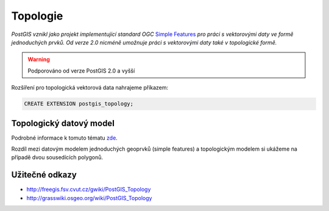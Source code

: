 Topologie
=========

.. todo:: nedokonceno

*PostGIS vznikl jako projekt implementující standard OGC* `Simple
Features <http://www.opengeospatial.org/standards/sfa>`_ *pro práci s
vektorovými daty ve formě jednoduchých prvků. Od verze 2.0 nicméně
umožnuje práci s vektorovými daty také v topologické formě.*

.. warning:: Podporováno od verze PostGIS 2.0 a vyšší

Rozšíření pro topologická vektorová data nahrajeme příkazem:

.. code-block:: sql
   
   CREATE EXTENSION postgis_topology;

Topologický datový model
------------------------

Podrobné informace k tomuto tématu `zde
<http://geo.fsv.cvut.cz/~gin/uzpd/uzpd.pdf#146>`_.

Rozdíl mezi datovým modelem jednoduchých geoprvků (simple features) a
topologickým modelem si ukážeme na případě dvou sousedících polygonů.

Užitečné odkazy
---------------

* http://freegis.fsv.cvut.cz/gwiki/PostGIS_Topology
* http://grasswiki.osgeo.org/wiki/PostGIS_Topology
